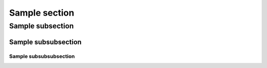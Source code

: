 .. _section_1:

Sample section
**************

Sample subsection
+++++++++++++++++

Sample subsubsection
--------------------

Sample subsubsubsection
.......................



